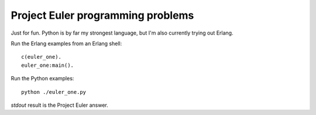 ====================================
  Project Euler programming problems
====================================

Just for fun. Python is by far my strongest language, but I'm also currently trying out Erlang.

Run the Erlang examples from an Erlang shell:

::

  c(euler_one).
  euler_one:main().

Run the Python examples:

::

  python ./euler_one.py

`stdout` result is the Project Euler answer.
